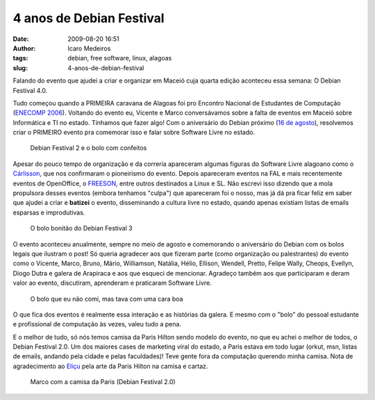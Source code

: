 4 anos de Debian Festival
#########################
:date: 2009-08-20 16:51
:author: Icaro Medeiros
:tags: debian, free software, linux, alagoas
:slug: 4-anos-de-debian-festival

Falando do evento que ajudei a criar e organizar em Maceió cuja quarta edição aconteceu essa semana:
O Debian Festival 4.0.

Tudo começou quando a PRIMEIRA caravana de Alagoas foi pro Encontro Nacional de Estudantes de Computação (`ENECOMP 2006`_).
Voltando do evento eu, Vicente e Marco conversávamos sobre a falta de eventos em Maceió sobre Informática e TI no estado.
Tínhamos que fazer algo! Com o aniversário do Debian próximo (`16 de agosto`_), resolvemos criar o PRIMEIRO evento pra comemorar isso e falar sobre Software Livre no estado.

.. figure:: images/df2.jpg
   :class: align-center
   :alt: Debian Festival 2 e o bolo com confeitos

   Debian Festival 2 e o bolo com confeitos


Apesar do pouco tempo de organização e da correria apareceram algumas figuras do Software Livre alagoano como o `Cárlisson`_,
que nos confirmaram o pioneirismo do evento.
Depois apareceram eventos na FAL e mais recentemente eventos de OpenOffice, o `FREESON`_, entre
outros destinados a Linux e SL.
Não escrevi isso dizendo que a mola propulsora desses eventos (embora tenhamos "culpa") que apareceram foi o nosso, mas já dá pra ficar feliz em saber que ajudei a criar e **batizei** o evento, disseminando a cultura livre no estado, quando apenas existiam listas de emails esparsas e improdutivas.

.. figure:: images/df3.jpg
   :class: align-center
   :alt: O bolo bonitão do Debian Festival 3

   O bolo bonitão do Debian Festival 3

O evento aconteceu anualmente, sempre no meio de agosto e comemorando o aniversário do Debian com os bolos legais que ilustram o post!
Só queria agradecer aos que fizeram parte (como organização ou palestrantes) do
evento como o Vicente, Marco, Bruno, Mário, Williamson, Natália, Hélio,
Ellison, Wendell, Pretto, Felipe Wally, Cheops, Evellyn, Diogo Dutra e
galera de Arapiraca e aos que esqueci de mencionar.
Agradeço também aos que participaram e deram valor ao evento, discutiram, aprenderam e praticaram Software Livre.

.. figure:: images/df4.jpg
   :class: align-center
   :alt: O bolo que eu não comi, mas tava com uma cara boa

   O bolo que eu não comi, mas tava com uma cara boa

O que fica dos eventos é realmente essa interação e as histórias da galera.
E mesmo com o "bolo" do pessoal estudante e profissional de computação às vezes, valeu tudo a pena.

E o melhor de tudo, só nós temos camisa da Paris Hilton sendo modelo do evento, no que eu achei o melhor de todos, o Debian Festival 2.0.
Um dos maiores cases de marketing viral do estado, a Paris estava em todo lugar (orkut, msn, listas de emails, andando pela cidade e pelas faculdades)!
Teve gente fora da computação querendo minha camisa.
Nota de agradecimento ao `Eliçu`_ pela arte da Paris Hilton na camisa e cartaz.

.. figure:: images/df2_paris1.jpg
   :class: align-center
   :alt: Marco com a camisa da Paris (Debian Festival 2.0)

   Marco com a camisa da Paris (Debian Festival 2.0)

.. _ENECOMP 2006: http://wiki.enec.org.br/ENECOMP2006
.. _Marco: http://itsknowledgebaby.wordpress.com/
.. _16 de agosto: http://en.wikipedia.org/wiki/Debian
.. _Cárlisson: http://softwarelivre.org/bardo
.. _FREESON: http://freeson.com.br/
.. _Eliçu: http://twitter.com/ellisonleao
